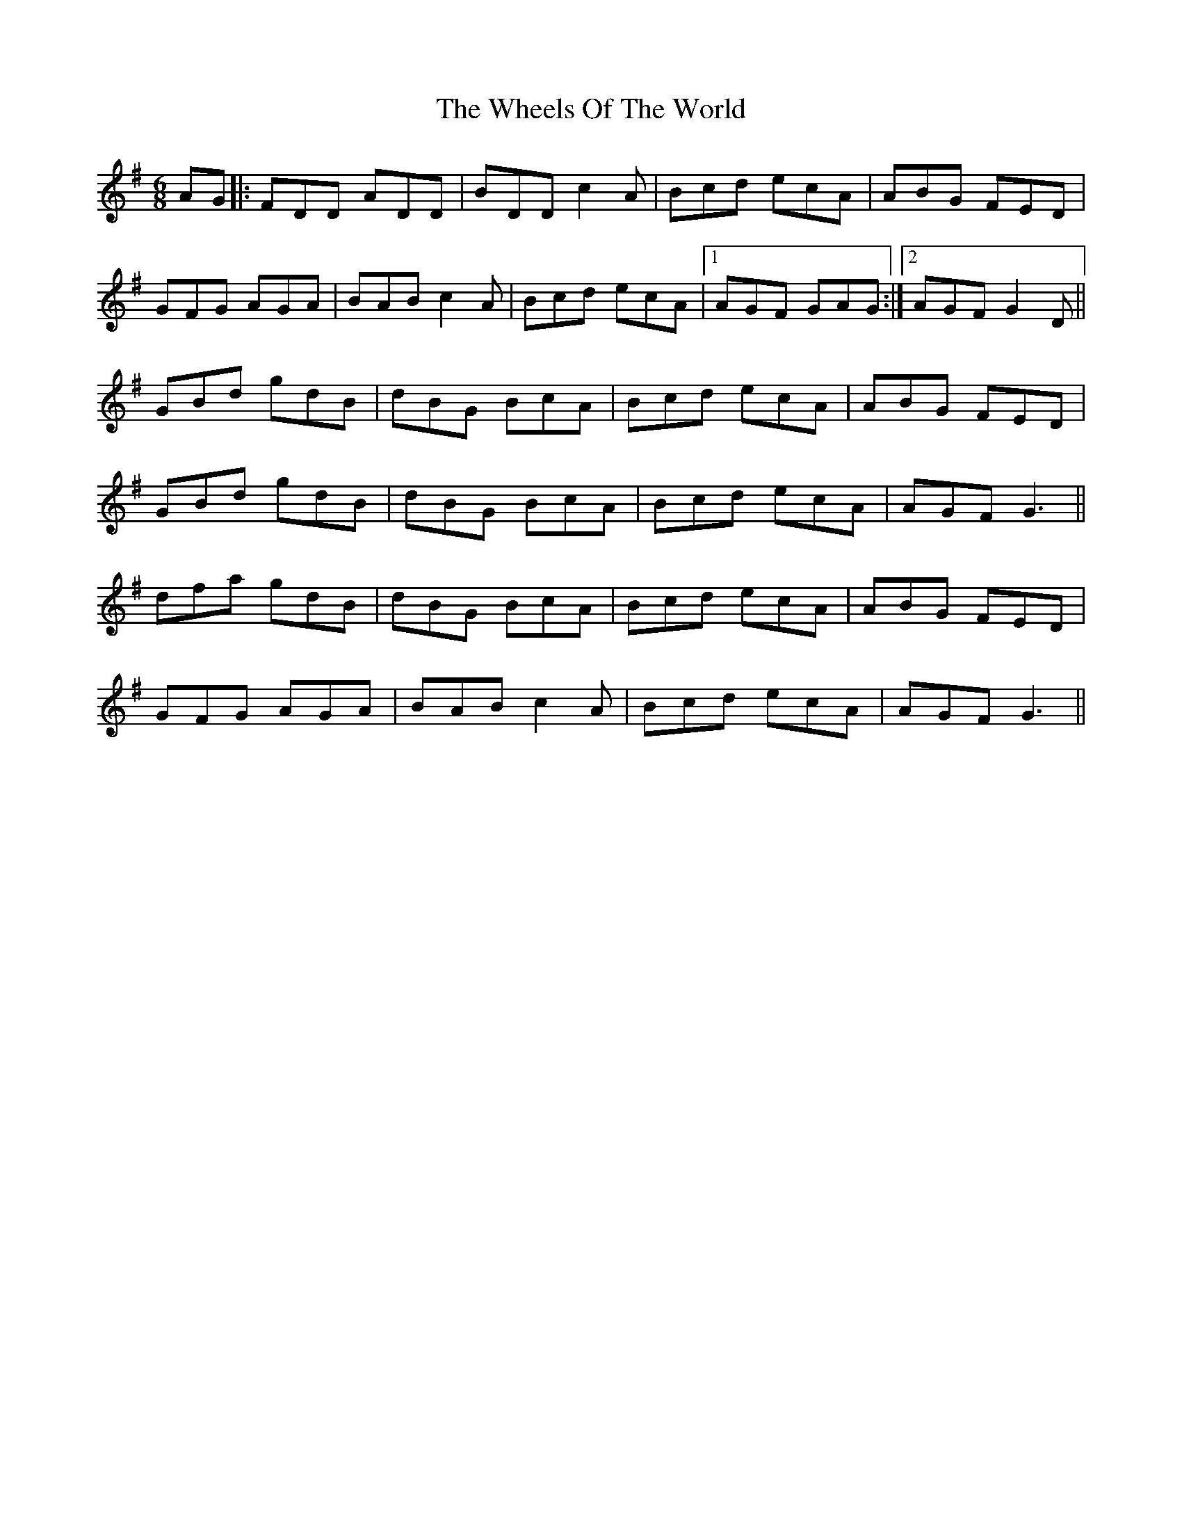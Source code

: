 X: 42516
T: Wheels Of The World, The
R: jig
M: 6/8
K: Gmajor
AG|:FDD ADD|BDD c2A|Bcd ecA|ABG FED|
GFG AGA|BAB c2A|Bcd ecA|1 AGF GAG:|2 AGF G2D||
GBd gdB|dBG BcA|Bcd ecA|ABG FED|
GBd gdB|dBG BcA|Bcd ecA|AGF G3||
dfa gdB|dBG BcA|Bcd ecA|ABG FED|
GFG AGA|BAB c2A|Bcd ecA|AGF G3||

